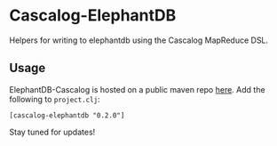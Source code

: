 * Cascalog-ElephantDB

Helpers for writing to elephantdb using the Cascalog MapReduce DSL.

** Usage

ElephantDB-Cascalog is hosted on a public maven repo [[http://clojars.org/cascalog-elephantdb][here]]. Add the following to =project.clj=:

: [cascalog-elephantdb "0.2.0"]

Stay tuned for updates!
